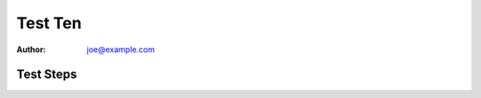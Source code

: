 Test Ten
********

:author: joe@example.com

Test Steps
==========

.. test_action::
   :step: Do this.
   :result: And this should happen.
